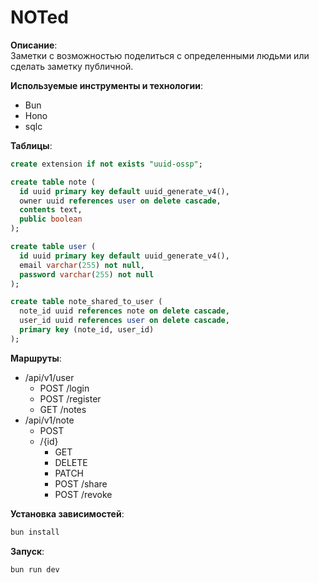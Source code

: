 * NOTed
*Описание*:\\
Заметки с возможностью поделиться с определенными людьми или сделать заметку публичной.

*Используемые инструменты и технологии*:
- Bun
- Hono
- sqlc

*Таблицы*:
#+begin_src sql
  create extension if not exists "uuid-ossp";

  create table note (
    id uuid primary key default uuid_generate_v4(),
    owner uuid references user on delete cascade,
    contents text,
    public boolean
  );

  create table user (
    id uuid primary key default uuid_generate_v4(),
    email varchar(255) not null,
    password varchar(255) not null
  );

  create table note_shared_to_user (
    note_id uuid references note on delete cascade,
    user_id uuid references user on delete cascade,
    primary key (note_id, user_id)
  );
#+end_src

*Маршруты*:
- /api/v1/user
  - POST /login
  - POST /register
  - GET  /notes
- /api/v1/note
  - POST
  - /{id}
    - GET
    - DELETE
    - PATCH
    - POST /share
    - POST /revoke

*Установка зависимостей*:
#+begin_src sh
  bun install
#+end_src

*Запуск*:
#+begin_src sh
  bun run dev
#+end_src
